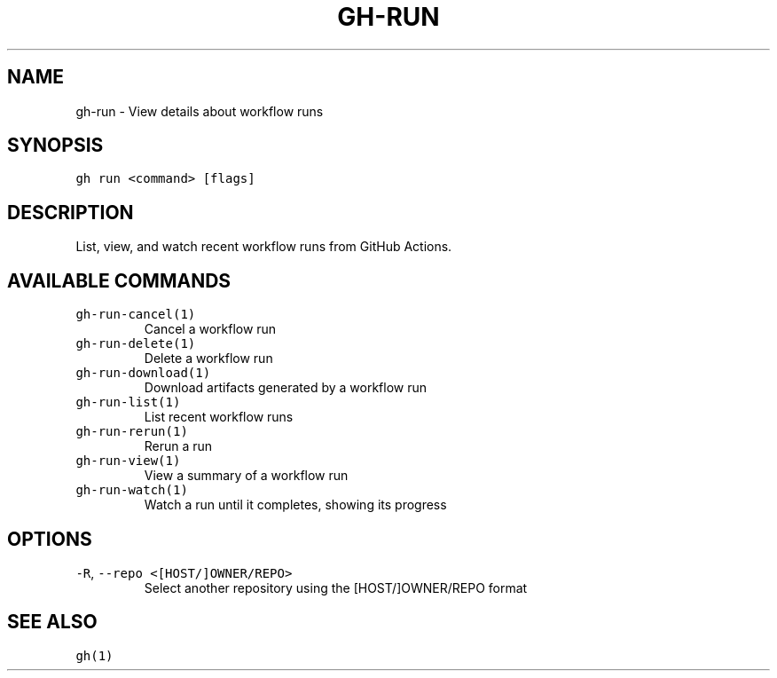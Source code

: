 .nh
.TH "GH-RUN" "1" "Sep 2023" "GitHub CLI 2.35.0" "GitHub CLI manual"

.SH NAME
.PP
gh-run - View details about workflow runs


.SH SYNOPSIS
.PP
\fB\fCgh run <command> [flags]\fR


.SH DESCRIPTION
.PP
List, view, and watch recent workflow runs from GitHub Actions.


.SH AVAILABLE COMMANDS
.TP
\fB\fCgh-run-cancel(1)\fR
Cancel a workflow run

.TP
\fB\fCgh-run-delete(1)\fR
Delete a workflow run

.TP
\fB\fCgh-run-download(1)\fR
Download artifacts generated by a workflow run

.TP
\fB\fCgh-run-list(1)\fR
List recent workflow runs

.TP
\fB\fCgh-run-rerun(1)\fR
Rerun a run

.TP
\fB\fCgh-run-view(1)\fR
View a summary of a workflow run

.TP
\fB\fCgh-run-watch(1)\fR
Watch a run until it completes, showing its progress


.SH OPTIONS
.TP
\fB\fC-R\fR, \fB\fC--repo\fR \fB\fC<[HOST/]OWNER/REPO>\fR
Select another repository using the [HOST/]OWNER/REPO format


.SH SEE ALSO
.PP
\fB\fCgh(1)\fR
